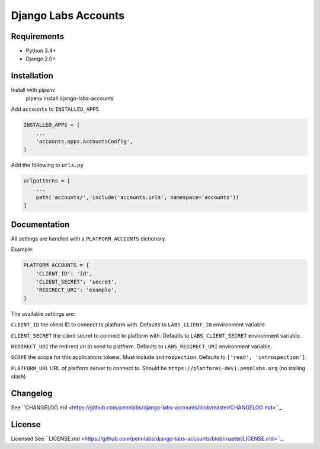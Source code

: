 Django Labs Accounts
====================
.. image:: https://img.shields.io/circleci/project/github/pennlabs/django-labs-accounts/master.svg
    :target: https://circleci.com/gh/pennlabs/django-labs-accounts
.. image:: https://coveralls.io/repos/github/pennlabs/django-labs-accounts/badge.svg?branch=feature%2Fsettings
    :target: https://coveralls.io/github/pennlabs/django-labs-accounts?branch=feature%2Fsettings
.. image:: https://img.shields.io/pypi/v/django-labs-accounts.svg
    :target: https://pypi.org/project/django-labs-accounts/

Requirements
------------
* Python 3.4+
* Django 2.0+

Installation
------------
Install with pipenv
    pipenv install django-labs-accounts

Add ``accounts`` to ``INSTALLED_APPS``

.. code-block:: python

    INSTALLED_APPS = (
        ...
        'accounts.apps.AccountsConfig',
    )

Add the following to ``urls.py``

.. code-block:: python

    urlpatterns = [
        ...
        path('accounts/', include('accounts.urls', namespace='accounts'))
    ]

Documentation
-------------
All settings are handled with a ``PLATFORM_ACCOUNTS`` dictionary.

Example:

.. code-block:: python

    PLATFORM_ACCOUNTS = {
        'CLIENT_ID': 'id',
        'CLIENT_SECRET': 'secret',
        'REDIRECT_URI': 'example',
    }

The available settings are:

``CLIENT_ID`` the client ID to connect to platform with. Defaults to ``LABS_CLIENT_ID`` environment variable.

``CLIENT_SECRET`` the client secret to connect to platform with. Defaults to ``LABS_CLIENT_SECRET`` environment variable.

``REDIRECT_URI`` the redirect uri to send to platform. Defaults to ``LABS_REDIRECT_URI`` environment variable.

``SCOPE`` the scope for this applications tokens. Must include ``introspection``. Defaults to ``['read', 'introspection']``.

``PLATFORM_URL`` URL of platform server to connect to. Should be ``https://platform(-dev).pennlabs.org`` (no trailing slash)

Changelog
---------
See ``CHANGELOG.md <https://github.com/pennlabs/django-labs-accounts/blob/master/CHANGELOG.md>``_.

License
-------
Licensed See ``LICENSE.md <https://github.com/pennlabs/django-labs-accounts/blob/master/LICENSE.md>``_.
